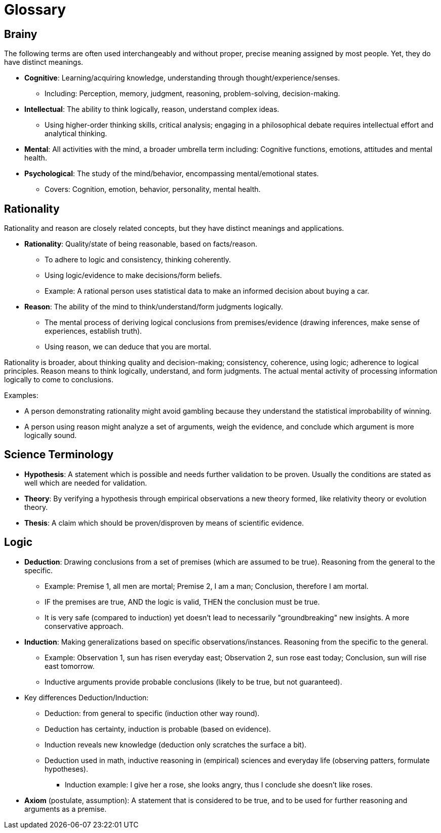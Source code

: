 = Glossary

== Brainy

The following terms are often used interchangeably and without proper, precise meaning assigned by most people. Yet, they do have distinct meanings.

* *Cognitive*: Learning/acquiring knowledge, understanding through thought/experience/senses.
** Including: Perception, memory, judgment, reasoning, problem-solving, decision-making.
* *Intellectual*: The ability to think logically, reason, understand complex ideas.
** Using higher-order thinking skills, critical analysis; engaging in a philosophical debate requires intellectual effort and analytical thinking.
* *Mental*: All activities with the mind, a broader umbrella term including: Cognitive functions, emotions, attitudes and mental health.
* *Psychological*: The study of the mind/behavior, encompassing mental/emotional states.
** Covers: Cognition, emotion, behavior, personality, mental health.

== Rationality

Rationality and reason are closely related concepts, but they have distinct meanings and applications.

* *Rationality*: Quality/state of being reasonable, based on facts/reason.
** To adhere to logic and consistency, thinking coherently.
** Using logic/evidence to make decisions/form beliefs.
** Example: A rational person uses statistical data to make an informed decision about buying a car.
* *Reason*: The ability of the mind to think/understand/form judgments logically.
** The mental process of deriving logical conclusions from premises/evidence (drawing inferences, make sense of experiences, establish truth).
** Using reason, we can deduce that you are mortal.

Rationality is broader, about thinking quality and decision-making; consistency, coherence, using logic; adherence to logical principles.
Reason means to think logically, understand, and form judgments. The actual mental activity of processing information logically to come to conclusions.

Examples:

* A person demonstrating rationality might avoid gambling because they understand the statistical improbability of winning.
* A person using reason might analyze a set of arguments, weigh the evidence, and conclude which argument is more logically sound.


== Science Terminology

* *Hypothesis*: A statement which is possible and needs further validation to be proven.
Usually the conditions are stated as well which are needed for validation.
* *Theory*: By verifying a hypothesis through empirical observations a new theory formed, like relativity theory or evolution theory.
* *Thesis*: A claim which should be proven/disproven by means of scientific evidence.

== Logic

* *Deduction*: Drawing conclusions from a set of premises (which are assumed to be true). Reasoning from the general to the specific.
** Example: Premise 1, all men are mortal; Premise 2, I am a man; Conclusion, therefore I am mortal.
** IF the premises are true, AND the logic is valid, THEN the conclusion must be true.
** It is very safe (compared to induction) yet doesn't lead to necessarily "groundbreaking" new insights. A more conservative approach.
* *Induction*: Making generalizations based on specific observations/instances. Reasoning from the specific to the general.
** Example: Observation 1, sun has risen everyday east; Observation 2, sun rose east today; Conclusion, sun will rise east tomorrow.
** Inductive arguments provide probable conclusions (likely to be true, but not guaranteed).
* Key differences Deduction/Induction:
** Deduction: from general to specific (induction other way round).
** Deduction has certainty, induction is probable (based on evidence).
** Induction reveals new knowledge (deduction only scratches the surface a bit).
** Deduction used in math, inductive reasoning in (empirical) sciences and everyday life (observing patters, formulate hypotheses).
*** Induction example: I give her a rose, she looks angry, thus I conclude she doesn't like roses.
* *Axiom* (postulate, assumption): A statement that is considered to be true, and to be used for further reasoning and arguments as a premise.